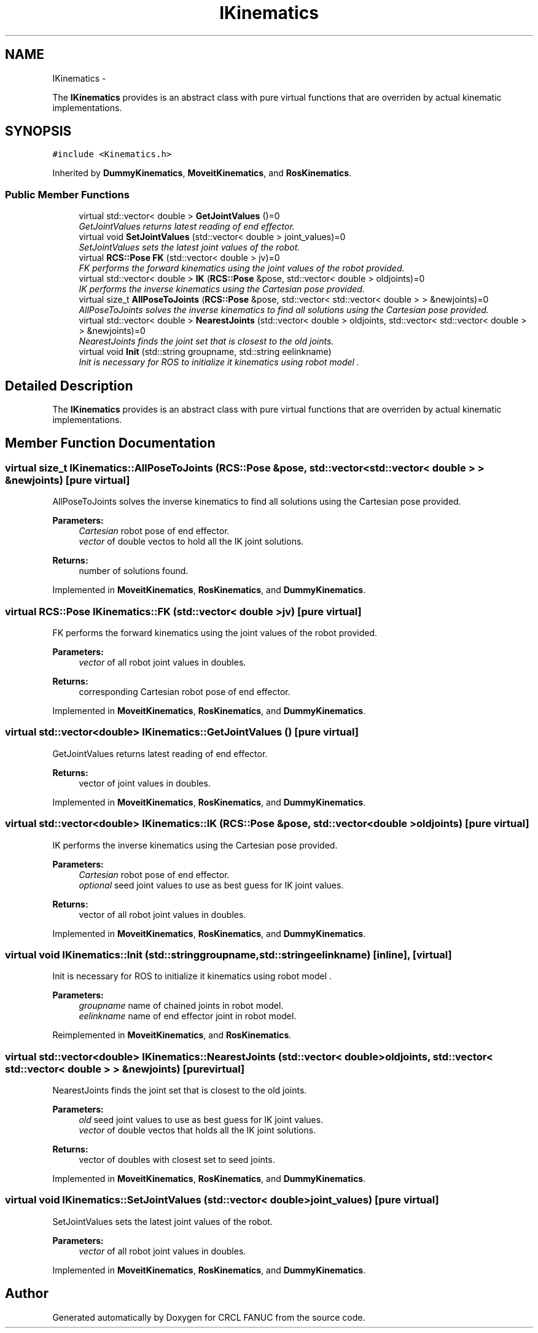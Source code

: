.TH "IKinematics" 3 "Fri Mar 18 2016" "CRCL FANUC" \" -*- nroff -*-
.ad l
.nh
.SH NAME
IKinematics \- 
.PP
The \fBIKinematics\fP provides is an abstract class with pure virtual functions that are overriden by actual kinematic implementations\&.  

.SH SYNOPSIS
.br
.PP
.PP
\fC#include <Kinematics\&.h>\fP
.PP
Inherited by \fBDummyKinematics\fP, \fBMoveitKinematics\fP, and \fBRosKinematics\fP\&.
.SS "Public Member Functions"

.in +1c
.ti -1c
.RI "virtual std::vector< double > \fBGetJointValues\fP ()=0"
.br
.RI "\fIGetJointValues returns latest reading of end effector\&. \fP"
.ti -1c
.RI "virtual void \fBSetJointValues\fP (std::vector< double > joint_values)=0"
.br
.RI "\fISetJointValues sets the latest joint values of the robot\&. \fP"
.ti -1c
.RI "virtual \fBRCS::Pose\fP \fBFK\fP (std::vector< double > jv)=0"
.br
.RI "\fIFK performs the forward kinematics using the joint values of the robot provided\&. \fP"
.ti -1c
.RI "virtual std::vector< double > \fBIK\fP (\fBRCS::Pose\fP &pose, std::vector< double > oldjoints)=0"
.br
.RI "\fIIK performs the inverse kinematics using the Cartesian pose provided\&. \fP"
.ti -1c
.RI "virtual size_t \fBAllPoseToJoints\fP (\fBRCS::Pose\fP &pose, std::vector< std::vector< double > > &newjoints)=0"
.br
.RI "\fIAllPoseToJoints solves the inverse kinematics to find all solutions using the Cartesian pose provided\&. \fP"
.ti -1c
.RI "virtual std::vector< double > \fBNearestJoints\fP (std::vector< double > oldjoints, std::vector< std::vector< double > > &newjoints)=0"
.br
.RI "\fINearestJoints finds the joint set that is closest to the old joints\&. \fP"
.ti -1c
.RI "virtual void \fBInit\fP (std::string groupname, std::string eelinkname)"
.br
.RI "\fIInit is necessary for ROS to initialize it kinematics using robot model \&. \fP"
.in -1c
.SH "Detailed Description"
.PP 
The \fBIKinematics\fP provides is an abstract class with pure virtual functions that are overriden by actual kinematic implementations\&. 
.SH "Member Function Documentation"
.PP 
.SS "virtual size_t IKinematics::AllPoseToJoints (\fBRCS::Pose\fP &pose, std::vector< std::vector< double > > &newjoints)\fC [pure virtual]\fP"

.PP
AllPoseToJoints solves the inverse kinematics to find all solutions using the Cartesian pose provided\&. 
.PP
\fBParameters:\fP
.RS 4
\fICartesian\fP robot pose of end effector\&. 
.br
\fIvector\fP of double vectos to hold all the IK joint solutions\&. 
.RE
.PP
\fBReturns:\fP
.RS 4
number of solutions found\&. 
.RE
.PP

.PP
Implemented in \fBMoveitKinematics\fP, \fBRosKinematics\fP, and \fBDummyKinematics\fP\&.
.SS "virtual \fBRCS::Pose\fP IKinematics::FK (std::vector< double >jv)\fC [pure virtual]\fP"

.PP
FK performs the forward kinematics using the joint values of the robot provided\&. 
.PP
\fBParameters:\fP
.RS 4
\fIvector\fP of all robot joint values in doubles\&. 
.RE
.PP
\fBReturns:\fP
.RS 4
corresponding Cartesian robot pose of end effector\&. 
.RE
.PP

.PP
Implemented in \fBMoveitKinematics\fP, \fBRosKinematics\fP, and \fBDummyKinematics\fP\&.
.SS "virtual std::vector<double> IKinematics::GetJointValues ()\fC [pure virtual]\fP"

.PP
GetJointValues returns latest reading of end effector\&. 
.PP
\fBReturns:\fP
.RS 4
vector of joint values in doubles\&. 
.RE
.PP

.PP
Implemented in \fBMoveitKinematics\fP, \fBRosKinematics\fP, and \fBDummyKinematics\fP\&.
.SS "virtual std::vector<double> IKinematics::IK (\fBRCS::Pose\fP &pose, std::vector< double >oldjoints)\fC [pure virtual]\fP"

.PP
IK performs the inverse kinematics using the Cartesian pose provided\&. 
.PP
\fBParameters:\fP
.RS 4
\fICartesian\fP robot pose of end effector\&. 
.br
\fIoptional\fP seed joint values to use as best guess for IK joint values\&. 
.RE
.PP
\fBReturns:\fP
.RS 4
vector of all robot joint values in doubles\&. 
.RE
.PP

.PP
Implemented in \fBMoveitKinematics\fP, \fBRosKinematics\fP, and \fBDummyKinematics\fP\&.
.SS "virtual void IKinematics::Init (std::stringgroupname, std::stringeelinkname)\fC [inline]\fP, \fC [virtual]\fP"

.PP
Init is necessary for ROS to initialize it kinematics using robot model \&. 
.PP
\fBParameters:\fP
.RS 4
\fIgroupname\fP name of chained joints in robot model\&. 
.br
\fIeelinkname\fP name of end effector joint in robot model\&. 
.RE
.PP

.PP
Reimplemented in \fBMoveitKinematics\fP, and \fBRosKinematics\fP\&.
.SS "virtual std::vector<double> IKinematics::NearestJoints (std::vector< double >oldjoints, std::vector< std::vector< double > > &newjoints)\fC [pure virtual]\fP"

.PP
NearestJoints finds the joint set that is closest to the old joints\&. 
.PP
\fBParameters:\fP
.RS 4
\fIold\fP seed joint values to use as best guess for IK joint values\&. 
.br
\fIvector\fP of double vectos that holds all the IK joint solutions\&. 
.RE
.PP
\fBReturns:\fP
.RS 4
vector of doubles with closest set to seed joints\&. 
.RE
.PP

.PP
Implemented in \fBMoveitKinematics\fP, \fBRosKinematics\fP, and \fBDummyKinematics\fP\&.
.SS "virtual void IKinematics::SetJointValues (std::vector< double >joint_values)\fC [pure virtual]\fP"

.PP
SetJointValues sets the latest joint values of the robot\&. 
.PP
\fBParameters:\fP
.RS 4
\fIvector\fP of all robot joint values in doubles\&. 
.RE
.PP

.PP
Implemented in \fBMoveitKinematics\fP, \fBRosKinematics\fP, and \fBDummyKinematics\fP\&.

.SH "Author"
.PP 
Generated automatically by Doxygen for CRCL FANUC from the source code\&.
